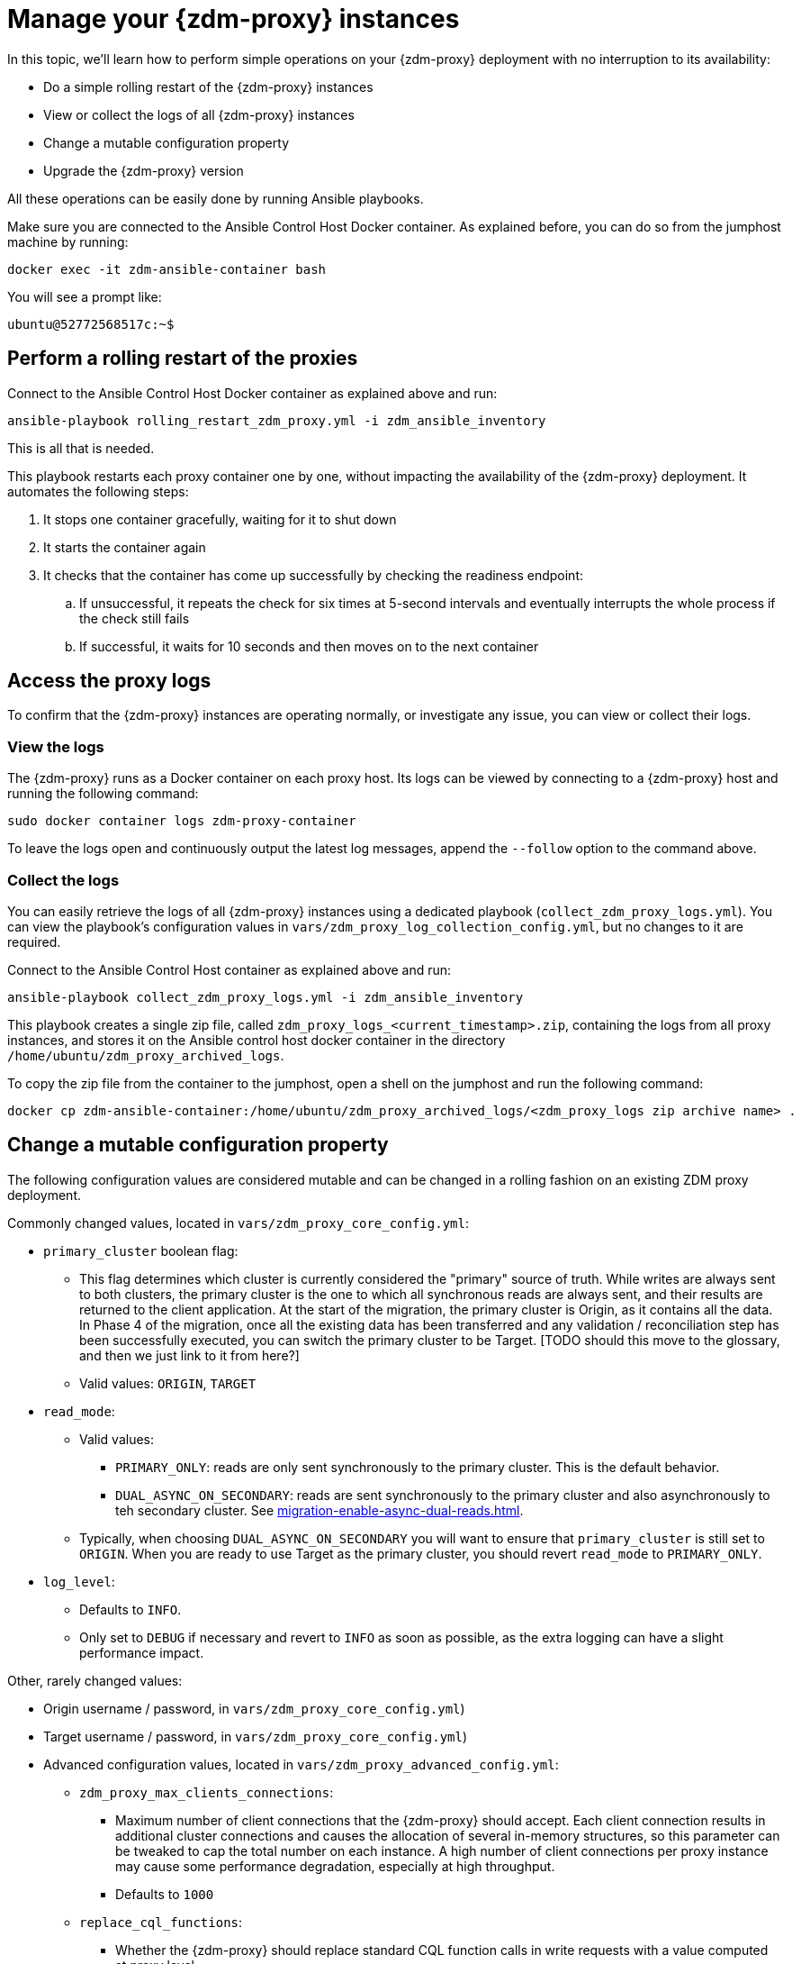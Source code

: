 = Manage your {zdm-proxy} instances

In this topic, we'll learn how to perform simple operations on your {zdm-proxy} deployment with no interruption to its availability:

* Do a simple rolling restart of the {zdm-proxy} instances
* View or collect the logs of all {zdm-proxy} instances
* Change a mutable configuration property
* Upgrade the {zdm-proxy} version

All these operations can be easily done by running Ansible playbooks.

Make sure you are connected to the Ansible Control Host Docker container. As explained before, you can do so from the jumphost machine by running:
```bash
docker exec -it zdm-ansible-container bash
```
You will see a prompt like:
```bash
ubuntu@52772568517c:~$
```

== Perform a rolling restart of the proxies

Connect to the Ansible Control Host Docker container as explained above and run:

```bash
ansible-playbook rolling_restart_zdm_proxy.yml -i zdm_ansible_inventory
```

This is all that is needed.

This playbook restarts each proxy container one by one, without impacting the availability of the {zdm-proxy} deployment. It automates the following steps:

. It stops one container gracefully, waiting for it to shut down
. It starts the container again
. It checks that the container has come up successfully by checking the readiness endpoint:
.. If unsuccessful, it repeats the check for six times at 5-second intervals and eventually interrupts the whole process if the check still fails
.. If successful, it waits for 10 seconds and then moves on to the next container

== Access the proxy logs

To confirm that the {zdm-proxy} instances are operating normally, or investigate any issue, you can view or collect their logs.

=== View the logs

The {zdm-proxy} runs as a Docker container on each proxy host. Its logs can be viewed by connecting to a {zdm-proxy} host and running the following command:

```bash
sudo docker container logs zdm-proxy-container
```
To leave the logs open and continuously output the latest log messages, append the `--follow` option to the command above.

=== Collect the logs

You can easily retrieve the logs of all {zdm-proxy} instances using a dedicated playbook (`collect_zdm_proxy_logs.yml`). You can view the playbook's configuration values in `vars/zdm_proxy_log_collection_config.yml`, but no changes to it are required.

Connect to the Ansible Control Host container as explained above and run:

```bash
ansible-playbook collect_zdm_proxy_logs.yml -i zdm_ansible_inventory
```

This playbook creates a single zip file, called `zdm_proxy_logs_<current_timestamp>.zip`, containing the logs from all proxy instances, and stores it on the Ansible control host docker container in the directory `/home/ubuntu/zdm_proxy_archived_logs`.

To copy the zip file from the container to the jumphost, open a shell on the jumphost and run the following command:
```bash
docker cp zdm-ansible-container:/home/ubuntu/zdm_proxy_archived_logs/<zdm_proxy_logs zip archive name> .
```

== Change a mutable configuration property

The following configuration values are considered mutable and can be changed in a rolling fashion on an existing ZDM proxy deployment.

Commonly changed values, located in `vars/zdm_proxy_core_config.yml`:

* `primary_cluster` boolean flag:
** This flag determines which cluster is currently considered the "primary" source of truth. While writes are always sent to both clusters, the primary cluster is the one to which all synchronous reads are always sent, and their results are returned to the client application. At the start of the migration, the primary cluster is Origin, as it contains all the data.  In Phase 4 of the migration, once all the existing data has been transferred and any validation / reconciliation step has been successfully executed, you can switch the primary cluster to be Target. [TODO should this move to the glossary, and then we just link to it from here?]
** Valid values: `ORIGIN`, `TARGET`
* `read_mode`:
** Valid values:
*** `PRIMARY_ONLY`: reads are only sent synchronously to the primary cluster. This is the default behavior.
*** `DUAL_ASYNC_ON_SECONDARY`: reads are sent synchronously to the primary cluster and also asynchronously to teh secondary cluster. See xref:migration-enable-async-dual-reads.adoc[].
** Typically, when choosing `DUAL_ASYNC_ON_SECONDARY` you will want to ensure that `primary_cluster` is still set to `ORIGIN`. When you are ready to use Target as the primary cluster, you should revert `read_mode` to `PRIMARY_ONLY`.
* `log_level`:
** Defaults to `INFO`.
** Only set to `DEBUG` if necessary and revert to `INFO` as soon as possible, as the extra logging can have a slight performance impact.

Other, rarely changed values:

* Origin username / password, in `vars/zdm_proxy_core_config.yml`)
* Target username / password, in `vars/zdm_proxy_core_config.yml`)
* Advanced configuration values, located in `vars/zdm_proxy_advanced_config.yml`:
** `zdm_proxy_max_clients_connections`:
*** Maximum number of client connections that the {zdm-proxy} should accept. Each client connection results in additional cluster connections and causes the allocation of several in-memory structures, so this parameter can be tweaked to cap the total number on each instance. A high number of client connections per proxy instance may cause some performance degradation, especially at high throughput.
*** Defaults to `1000`
** `replace_cql_functions`:
*** Whether the {zdm-proxy} should replace standard CQL function calls in write requests with a value computed at proxy level.
*** Currently, only the replacement of `now()` is supported.
*** Disabled by default. Enabling this will have a noticeable performance impact.
** `zdm_proxy_request_timeout_ms`:
*** Global timeout (in ms) of a request at proxy level.
*** This parameter determines how long the {zdm-proxy} will wait for one cluster (in case of reads) or both clusters (in case of writes) to reply to a request. If this timeout is reached, the {zdm-proxy} will abandon that request and no longer consider it as pending, thus freeing up the corresponding internal resources. Note that, in this case, the {zdm-proxy} will not return any result or error: when the client application's own timeout is reached, the driver will time out the request on its side.
*** Defaults to `10000` ms. If your client application has a higher client-side timeout because it is expected to generate requests that take longer to complete, you need to increase this timeout accordingly.
** `origin_connection_timeout_ms` and `target_connection_timeout_ms`:
*** Timeout (in ms) when attempting to establish a connection from the proxy to Origin or Target.
*** Defaults to `30000` ms
** `async_handshake_timeout_ms`:
*** Timeout (in ms) when performing the initialization (handshake) of a proxy-to-secondary cluster connection that will be used solely for asynchronous dual reads.
*** If this timeout occurs, the asynchronous reads will not be sent. This has no impact on the handling of synchronous requests: the {zdm-proxy} will continue to handle all synchronous reads and writes normally.
*** Defaults to `4000` ms
** `metrics_enable`:
*** Whether metrics collection should be enabled
*** Defaults to `true`, but can be set to `false` to completely disable metrics collection. This is not recommended.

Deprecated settings, which will be removed in a future {zdm-proxy} release:

* `forward_client_credentials_to_origin`:
** Whether the credentials provided by the client application are for Origin.
** Defaults to `false` (the client application is expected to pass Target credentials), can be set to `true` if the client passes credentials for Origin instead.

To change any of these settings, edit the desired values in `vars/zdm_proxy_core_config.yml` and/or `vars/zdm_proxy_advanced_config.yml`.

To apply the configuration changes to the {zdm-proxy} instances in a rolling fashion, run the following command:

```bash
ansible-playbook update_zdm_proxy.yml -i zdm_ansible_inventory
```

This playbook operates in a rolling fashion by recreating each proxy container one by one. The {zdm-proxy} deployment remains available at all times and can be safely used throughout this operation. It automates the following steps:

. It stops one container gracefully, waiting for it to shut down
. It recreates the container and starts it up:
.. This is because containers are considered immutable, so a configuration change is a destructive action
.. Please note that this will remove the previous container and its logs. Make sure you collect the logs prior to this operation if you want to keep them.
. It checks that the container has come up successfully by checking the readiness endpoint:
.. If unsuccessful, it repeats the check for six times at 5-second intervals and eventually interrupts the whole process if the check still fails
.. If successful, it waits for 10 seconds and then moves on to the next container

== Upgrade the proxy version

The {zdm-proxy} version is displayed at startup, in a message such as `Starting ZDM proxy version ...`. It can also be retrieved at any time by using the `version` option as in the following command.
```bash
TODO add command to view version
```

The playbook for configuration changes can also be used to upgrade the {zdm-proxy} version in a rolling fashion. All containers will be recreated with the image of the specified version. The same behavior and observations as above apply here.

To perform an upgrade, change the version tag number to the desired version in `vars/zdm_proxy_container.yml`:
```bash
zdm_proxy_image: datastax/zdm-proxy:x.y.z
````
Replacing x.y.z with the version you would like to upgrade to.

Then simply run the same playbook as above, with the following command:

```bash
ansible-playbook update_zdm_proxy.yml -i zdm_ansible_inventory
```

== What's next?

Learn how to xref:migration-validate-data.adoc[].

